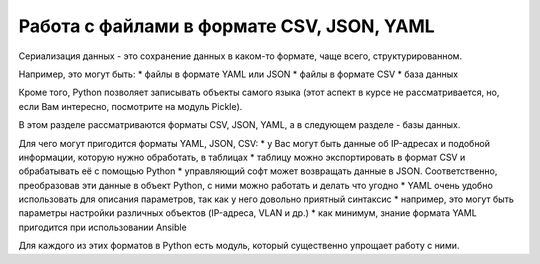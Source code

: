 Работа с файлами в формате CSV, JSON, YAML
==========================================

Сериализация данных - это сохранение данных в каком-то формате, чаще
всего, структурированном.

Например, это могут быть: \* файлы в формате YAML или JSON \* файлы в
формате CSV \* база данных

Кроме того, Python позволяет записывать объекты самого языка (этот
аспект в курсе не рассматривается, но, если Вам интересно, посмотрите на
модуль Pickle).

В этом разделе рассматриваются форматы CSV, JSON, YAML, а в следующем
разделе - базы данных.

Для чего могут пригодится форматы YAML, JSON, CSV: \* у Вас могут быть
данные об IP-адресах и подобной информации, которую нужно обработать, в
таблицах \* таблицу можно экспортировать в формат CSV и обрабатывать её
с помощью Python \* управляющий софт может возвращать данные в JSON.
Соответственно, преобразовав эти данные в объект Python, с ними можно
работать и делать что угодно \* YAML очень удобно использовать для
описания параметров, так как у него довольно приятный синтаксис \*
например, это могут быть параметры настройки различных объектов
(IP-адреса, VLAN и др.) \* как минимум, знание формата YAML пригодится
при использовании Ansible

Для каждого из этих форматов в Python есть модуль, который существенно
упрощает работу с ними.
